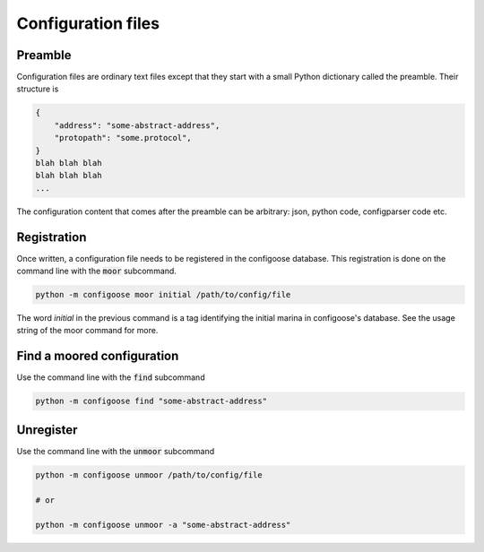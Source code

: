 Configuration files
===================

Preamble
********

Configuration files are ordinary text files except that
they start with a small Python dictionary called
the preamble. Their structure is

.. code-block:: text

    {
        "address": "some-abstract-address",
        "protopath": "some.protocol",
    }
    blah blah blah
    blah blah blah
    ...

The configuration content that comes after the preamble
can be arbitrary: json, python code, configparser code
etc.

Registration
************

Once written, a configuration file needs to be registered
in the configoose database. This registration is done on
the command line with the :code:`moor` subcommand.

.. code-block:: bash

    python -m configoose moor initial /path/to/config/file

The word :emphasis:`initial` in the previous command is a
tag identifying the initial marina in configoose's database.
See the usage string of the moor command for more.

Find a moored configuration
***************************

Use the command line  with the :code:`find` subcommand

.. code-block:: bash

    python -m configoose find "some-abstract-address"

Unregister
**********

Use the command line with the :code:`unmoor` subcommand

.. code-block:: bash

    python -m configoose unmoor /path/to/config/file

    # or

    python -m configoose unmoor -a "some-abstract-address"

